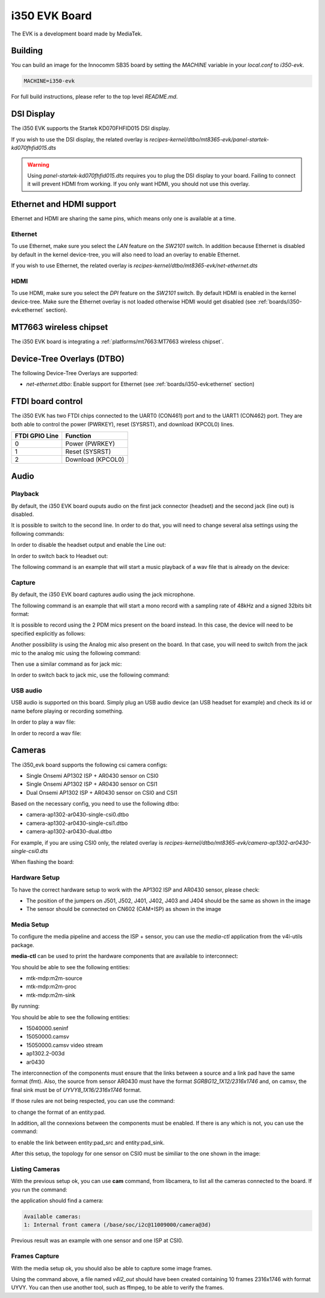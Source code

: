 i350 EVK Board
================

The EVK is a development board made by MediaTek.

Building
--------

You can build an image for the Innocomm SB35 board by setting the
`MACHINE` variable in your `local.conf` to `i350-evk`.

.. code::

	MACHINE=i350-evk

For full build instructions, please refer to the top level `README.md`.

DSI Display
-----------

The i350 EVK supports the Startek KD070FHFID015 DSI display.

If you wish to use the DSI display, the related overlay is
`recipes-kernel/dtbo/mt8365-evk/panel-startek-kd070fhfid015.dts`

.. warning::

	Using `panel-startek-kd070fhfid015.dts` requires you to
	plug the DSI display to your board. Failing to connect it will
	prevent HDMI from working. If you only want HDMI, you should
	not use this overlay.

Ethernet and HDMI support
-------------------------

Ethernet and HDMI are sharing the same pins, which means only one is
available at a time.

Ethernet
^^^^^^^^

To use Ethernet, make sure you select the `LAN` feature on the `SW2101` switch.
In addition because Ethernet is disabled by default in the kernel device-tree,
you will also need to load an overlay to enable Ethernet.

If you wish to use Ethernet, the related overlay is
`recipes-kernel/dtbo/mt8365-evk/net-ethernet.dts`

HDMI
^^^^

To use HDMI, make sure you select the `DPI` feature on the `SW2101` switch. By
default HDMI is enabled in the kernel device-tree. Make sure the Ethernet
overlay is not loaded otherwise HDMI would get disabled
(see :ref:`boards/i350-evk:ethernet` section).


MT7663 wireless chipset
------------------------

The i350 EVK board is integrating
a :ref:`platforms/mt7663:MT7663 wireless chipset`.

Device-Tree Overlays (DTBO)
---------------------------

The following Device-Tree Overlays are supported:

* `net-ethernet.dtbo`: Enable support for Ethernet (see :ref:`boards/i350-evk:ethernet` section)

.. _7-inch Raspberry Pi touch display: https://www.raspberrypi.org/products/raspberry-pi-touch-display/

FTDI board control
------------------

The i350 EVK has two FTDI chips connected to the UART0 (CON461) port
and to the UART1 (CON462) port. They are both able to control the
power (PWRKEY), reset (SYSRST), and download (KPCOL0) lines.

+----------------+-------------------+
| FTDI GPIO Line | Function          |
+================+===================+
| 0              | Power (PWRKEY)    |
+----------------+-------------------+
| 1              | Reset (SYSRST)    |
+----------------+-------------------+
| 2              | Download (KPCOL0) |
+----------------+-------------------+

Audio
-----

Playback
^^^^^^^^

By default, the i350 EVK board ouputs audio on the first jack connector (headset) and the second jack (line out) is disabled.

It is possible to switch to the second line. In order to do that, you will need to change several alsa settings using the following commands:

In order to disable the headset output and enable the Line out:

.. prompt:: bash $

	amixer sset -c mtsndcard 'Audio_Amp_L_Switch',0 Off
	amixer sset -c mtsndcard 'Audio_Amp_R_Switch',0 Off
	amixer sset -c mtsndcard 'Speaker_Amp_Switch',0 On

In order to switch back to Headset out:

.. prompt:: bash $

	amixer sset -c mtsndcard 'Audio_Amp_L_Switch',0 On
	amixer sset -c mtsndcard 'Audio_Amp_R_Switch',0 On
	amixer sset -c mtsndcard 'Speaker_Amp_Switch',0 Off

The following command is an example that will start a music playback of a wav file that is already on the device:

.. prompt:: bash $

	aplay playback_file.wav

Capture
^^^^^^^

By default, the i350 EVK board captures audio using the jack microphone.

The following command is an example that will start a mono record with a sampling rate of 48kHz and a signed 32bits bit format:

.. prompt:: bash $

	arecord -c 1 -r 48000 -f s32_le recorded_file.wav

It is possible to record using the 2 PDM mics present on the board instead.
In this case, the device will need to be specified explicitly as follows:

.. prompt:: bash $

	arecord -D dmic -c 2 -r 48000 -f s32_le recorded_file.wav

Another possibility is using the Analog mic also present on the board.
In that case, you will need to switch from the jack mic to the analog mic using the following command:

.. prompt:: bash $

	amixer sset -c mtsndcard 'Audio_MicSource1_Setting',0 ADC1

Then use a similar command as for jack mic:

.. prompt:: bash $

	arecord -c 1 -r 48000 -f s32_le recorded_file.wav

In order to switch back to jack mic, use the following command:

.. prompt:: bash $

	amixer sset -c mtsndcard 'Audio_MicSource1_Setting',0 ADC2

USB audio
^^^^^^^^^

USB audio is supported on this board. Simply plug an USB audio device (an USB headset for example) and check its id or name before playing or recording something.

In order to play a wav file:

.. prompt:: bash $

        # List the playback devices
        aplay -l
        # If USB card id is 1 and its playback device id is 0,
        # using the following command (forcing the framerate
        # to 48HHz)
        aplay -D plughw:1,0 -r 48000 playback_file.wav

In order to record a wav file:

.. prompt:: bash $

        # List the capture devices
        arecord -l
        # If USB card id is 1 and its capture device id is 0,
        # using the following command (forcing the framerate
        # to 48HHz)
        arecord -D plughw:1,0 -r 48000 -c 1 -f s32_le recorded_file.wav

Cameras
-------

The i350_evk board supports the following csi camera configs:

* Single Onsemi AP1302 ISP + AR0430 sensor on CSI0
* Single Onsemi AP1302 ISP + AR0430 sensor on CSI1
* Dual Onsemi AP1302 ISP + AR0430 sensor on CSI0 and CSI1

Based on the necessary config, you need to use the following dtbo:

* camera-ap1302-ar0430-single-csi0.dtbo
* camera-ap1302-ar0430-single-csi1.dtbo
* camera-ap1302-ar0430-dual.dtbo

For example, if you are using CSI0 only, the related overlay is
`recipes-kernel/dtbo/mt8365-evk/camera-ap1302-ar0430-single-csi0.dts`

When flashing the board:

.. prompt:: bash $

        aiot-flash -i rity-demo-image --load-dtbo camera-ap1302-ar0430-single-csi0.dtbo

Hardware Setup
^^^^^^^^^^^^^^

To have the correct hardware setup to work with the AP1302 ISP and AR0430 sensor, please check:

* The position of the jumpers on J501, J502, J401, J402, J403 and J404 should be the same as shown in the image

* The sensor should be connected on CN602 (CAM+ISP) as shown in the image

.. image:: images/ap1302.jpg
   :width: 800

Media Setup
^^^^^^^^^^^

To configure the media pipeline and access the ISP + sensor, you can use the `media-ctl` application from the v4l-utils package. 

**media-ctl** can be used to print the hardware components that are available to interconnect:

.. prompt:: bash $

        media-ctl -p -d0

You should be able to see the following entities:

* mtk-mdp:m2m-source
* mtk-mdp:m2m-proc
* mtk-mdp:m2m-sink

By running:

.. prompt:: bash $

        media-ctl -p -d1

You should be able to see the following entities:

* 15040000.seninf
* 15050000.camsv
* 15050000.camsv video stream
* ap1302.2-003d
* ar0430

The interconnection of the components must ensure that the links between a source and a link pad have the same format (fmt). Also, the source from sensor AR0430 must have the format `SGRBG12_1X12/2316x1746` and, on camsv, the final sink must be of `UYVY8_1X16/2316x1746` format.

If those rules are not being respected, you can use the command:

.. prompt:: bash $ 

        media-ctl -d /dev/media1 -V "42:2 [fmt:UYVY8_1X16/2316x1746]"

to change the format of an entity:pad.

In addition, all the connexions between the components must be enabled. If there is any which is not, you can use the command:

.. prompt:: bash $

        media-ctl -d /dev/media1 -l "42:2->1:1[1]"

to enable the link between entity:pad_src and entity:pad_sink.

After this setup, the topology for one sensor on CSI0 must be similiar to the one shown in the image:

.. image:: images/topology.png
   :width: 280

Listing Cameras
^^^^^^^^^^^^^^^

With the previous setup ok, you can use **cam** command, from libcamera, to list all the cameras connected to the board. If you run the command:

.. prompt:: bash $

        cam -l

the application should find a camera:

.. code::

        Available cameras:
        1: Internal front camera (/base/soc/i2c@11009000/camera@3d)

Previous result was an example with one sensor and one ISP at CSI0.

Frames Capture
^^^^^^^^^^^^^^

With the media setup ok, you should also be able to capture some image frames.

.. prompt:: bash $

        v4l2-ctl --set-fmt-video=width=2316,height=1746,pixelformat=UYVY --stream-mmap=1 --stream-count=10 --stream-to=v4l2_out -d /dev/video3 --verbose

Using the command above, a file named `v4l2_out` should have been created containing 10 frames 2316x1746 with format UYVY. You can then use another tool, such as ffmpeg, to be able to verify the frames. 

.. prompt:: bash $

        ffmpeg -f rawvideo -s 2316x1746 -pix_fmt uyvy422 -i v4l2_out image"%03d.png
